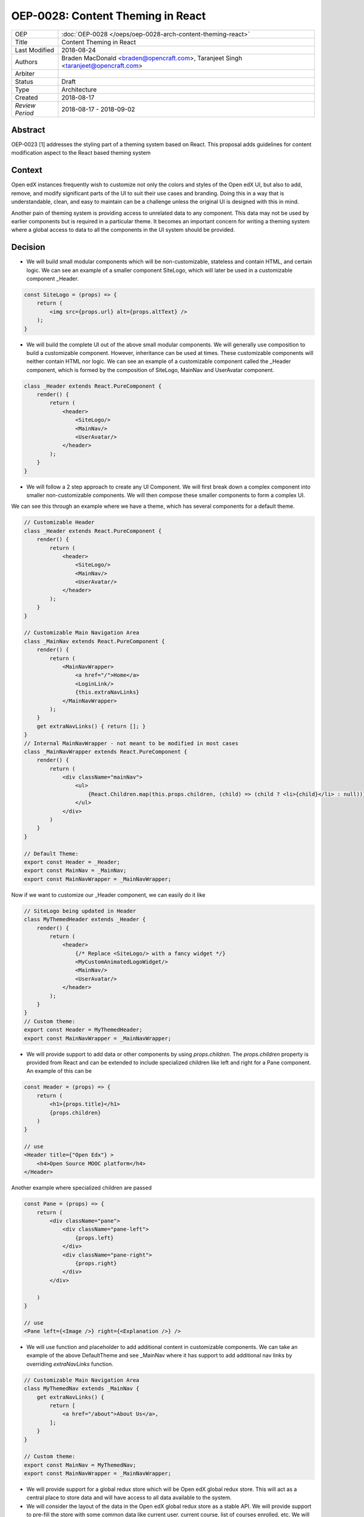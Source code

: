 ==================================
OEP-0028: Content Theming in React
==================================

+-----------------+----------------------------------------------------------------+
| OEP             | :doc:`OEP-0028 </oeps/oep-0028-arch-content-theming-react>`    |
|                 |                                                                |
|                 |                                                                |
|                 |                                                                |
|                 |                                                                |
+-----------------+----------------------------------------------------------------+
| Title           | Content Theming in React                                       |
+-----------------+----------------------------------------------------------------+
| Last Modified   | 2018-08-24                                                     |
+-----------------+----------------------------------------------------------------+
| Authors         | Braden MacDonald <braden@opencraft.com>,                       |
|                 | Taranjeet Singh <taranjeet@opencraft.com>                      |
+-----------------+----------------------------------------------------------------+
| Arbiter         |                                                                |
+-----------------+----------------------------------------------------------------+
| Status          | Draft                                                          |
+-----------------+----------------------------------------------------------------+
| Type            | Architecture                                                   |
+-----------------+----------------------------------------------------------------+
| Created         | 2018-08-17                                                     |
+-----------------+----------------------------------------------------------------+
| `Review Period` | 2018-08-17 - 2018-09-02                                        |
+-----------------+----------------------------------------------------------------+

Abstract
-------

OEP-0023 [1] addresses the styling part of a theming system based on React. This proposal adds guidelines for content modification aspect to the React based theming system

Context
-------

Open edX instances frequently wish to customize not only the colors and styles of the Open edX UI, but also to add, remove, and modify significant parts of the UI to suit their use cases and branding. Doing this in a way that is understandable, clean, and easy to maintain can be a challenge unless the original UI is designed with this in mind.

Another pain of theming system is providing access to unrelated data to any component. This data may not be used by earlier components but is required in a particular theme. It becomes an important concern for writing a theming system where a global access to data to all the components in the UI system should be provided.

Decision
--------

* We will build small modular components which will be non-customizable, stateless and contain HTML, and certain logic. We can see an example of a smaller component SiteLogo, which will later be used in a customizable component _Header.

.. code-block:: js

    const SiteLogo = (props) => {
        return (
            <img src={props.url} alt={props.altText} />
        );
    }

* We will build the complete UI out of the above small modular components. We will generally use composition to build a customizable component. However, inheritance can be used at times. These customizable components will neither contain HTML nor logic. We can see an example of a customizable component called the _Header component, which is formed by the composition of SiteLogo, MainNav and UserAvatar component.

.. code-block:: js

    class _Header extends React.PureComponent {
        render() {
            return (
                <header>
                    <SiteLogo/>
                    <MainNav/>
                    <UserAvatar/>
                </header>
            );
        }
    }

* We will follow a 2 step approach to create any UI Component. We will first break down a complex component into smaller non-customizable components. We will then compose these smaller components to form a complex UI.

We can see this through an example where we have a theme, which has several components for a default theme.

.. code-block:: js

    // Customizable Header
    class _Header extends React.PureComponent {
        render() {
            return (
                <header>
                    <SiteLogo/>
                    <MainNav/>
                    <UserAvatar/>
                </header>
            );
        }
    }

    // Customizable Main Navigation Area
    class _MainNav extends React.PureComponent {
        render() {
            return (
                <MainNavWrapper>
                    <a href="/">Home</a>
                    <LoginLink/>
                    {this.extraNavLinks}
                </MainNavWrapper>
            );
        }
        get extraNavLinks() { return []; }
    }
    // Internal MainNavWrapper - not meant to be modified in most cases
    class _MainNavWrapper extends React.PureComponent {
        render() {
            return (
                <div className="mainNav">
                    <ul>
                        {React.Children.map(this.props.children, (child) => (child ? <li>{child}</li> : null))}
                    </ul>
                </div>
            )
        }
    }

    // Default Theme:
    export const Header = _Header;
    export const MainNav = _MainNav;
    export const MainNavWrapper = _MainNavWrapper;


Now if we want to customize our _Header component, we can easily do it like

.. code-block:: js

    // SiteLogo being updated in Header
    class MyThemedHeader extends _Header {
        render() {
            return (
                <header>
                    {/* Replace <SiteLogo/> with a fancy widget */}
                    <MyCustomAnimatedLogoWidget/>
                    <MainNav/>
                    <UserAvatar/>
                </header>
            );
        }
    }
    // Custom theme:
    export const Header = MyThemedHeader;
    export const MainNavWrapper = _MainNavWrapper;


* We will provide support to add data or other components by using `props.children`. The `props.children` property is provided from React and can be extended to include specialized children like left and right for a Pane component. An example of this can be

.. code-block:: js

    const Header = (props) => {
        return (
            <h1>{props.title}</h1>
            {props.children}
        )
    }

    // use
    <Header title={"Open Edx"} >
        <h4>Open Source MOOC platform</h4>
    </Header>

Another example where specialized children are passed

.. code-block:: js

    const Pane = (props) => {
        return (
            <div className="pane">
                <div className="pane-left">
                    {props.left}
                </div>
                <div className="pane-right">
                    {props.right}
                </div>
            </div>

        )
    }

    // use
    <Pane left={<Image />} right={<Explanation />} />


* We will use function and placeholder to add additional content in customizable components. We can take an example of the above DefaultTheme and see _MainNav where it has support to add additional nav links by overriding `extraNavLinks` function.

.. code-block:: js

    // Customizable Main Navigation Area
    class MyThemedNav extends _MainNav {
        get extraNavLinks() {
            return [
                <a href="/about">About Us</a>,
            ];
        }
    }

    // Custom theme:
    export const MainNav = MyThemedNav;
    export const MainNavWrapper = _MainNavWrapper;


* We will provide support for a global redux store which will be Open edX global redux store. This will act as a central place to store data and will have access to all data available to the system.

* We will consider the layout of the data in the Open edX global redux store as a stable API. We will provide support to pre-fill the store with some common data like current user, current course, list of courses enrolled, etc. We will provide the choice for themes to fetch data that's not part of the Open edX global redux store from REST API's using built-in redux actions and store it in their own separate redux store. We will announce breaking changes if the layout of the data changes in global store.

* We will use containers [2] to access data from the redux store and provide it to components via props. A container is a react component that has a direct connection to the state managed by redux and access data from the state via mapStateToProps. We will use Container as a mechanism to separate data access functionality from the Component. This way we can keep both non redux connected version as well as redux connected version of the same component.

* We will have support to convert any component into a container if it needs to access any data from the redux store, which it currently does not have access to. We can see this by an example where NavbarHeader component initially displays site title. This component now needs to display authenticated username, which is there in the redux store.

.. code-block:: js

    // NavbarHeader component
    const NavbarHeaderComponent = (props) => {
        return (
            <h1>{props.title}</h1>
            {props.username}
        )
    }


    // NavbarHeader container

    function mapStateToProps(state) {
        return {
            title: state.title,
            username: state.username
        }
    }

    const NavbarHeaderContainer = connect(mapStateToProps, null)(NavbarHeaderComponent);

    // use NavbarHeaderContainer instead of NavbarComponent as it has access to the username

Consequences
------------

Theming system becomes more robust to content modification. Any data be it static or dynamic can be easily added to an existing component. It also provides support to request any unrelated data from the global store, thereby giving better customization for a new theme.

However, there will be cases when a component becomes too complete to use which will create the need to rewrite that component as a composition of smaller components.

References
----------

1. OEP-0023 Style Customization
      https://open-edx-proposals.readthedocs.io/en/latest/oep-0023-style-customization.html

2. Container Components
      https://redux.js.org/basics/usagewithreact#presentational-and-container-components
